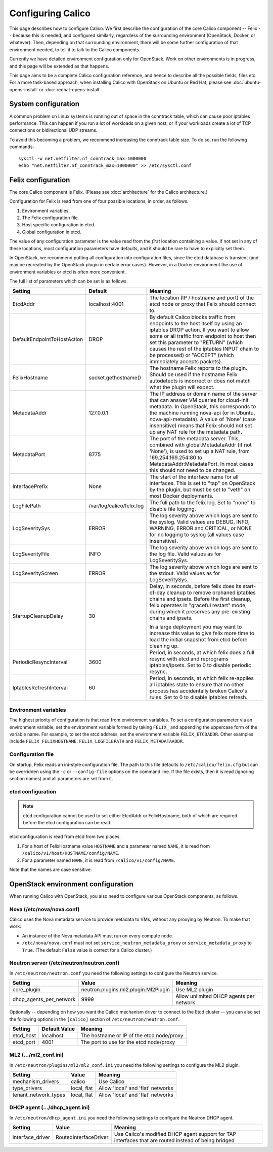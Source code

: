 .. # Copyright (c) Metaswitch Networks 2015. All rights reserved.
   #
   #    Licensed under the Apache License, Version 2.0 (the "License"); you may
   #    not use this file except in compliance with the License. You may obtain
   #    a copy of the License at
   #
   #         http://www.apache.org/licenses/LICENSE-2.0
   #
   #    Unless required by applicable law or agreed to in writing, software
   #    distributed under the License is distributed on an "AS IS" BASIS,
   #    WITHOUT WARRANTIES OR CONDITIONS OF ANY KIND, either express or
   #    implied. See the License for the specific language governing
   #    permissions and limitations under the License.

Configuring Calico
==================

This page describes how to configure Calico. We first describe the
configuration of the core Calico component -- Felix --
because this is needed, and configured similarly, regardless of the
surrounding environment (OpenStack, Docker, or whatever). Then,
depending on that surrounding environment, there will be some further
configuration of that environment needed, to tell it to talk to the
Calico components.

Currently we have detailed environment configuration only for OpenStack.
Work on other environments is in progress, and this page will be
extended as that happens.

This page aims to be a complete Calico configuration reference, and
hence to describe all the possible fields, files etc. For a more
task-based approach, when installing Calico with OpenStack on Ubuntu or
Red Hat, please see :doc:`ubuntu-opens-install` or
:doc:`redhat-opens-install`.

System configuration
--------------------

A common problem on Linux systems is running out of space in the conntrack
table, which can cause poor iptables performance. This can happen if you run a
lot of workloads on a given host, or if your workloads create a lot of TCP
connections or bidirectional UDP streams.

To avoid this becoming a problem, we recommend increasing the conntrack table
size. To do so, run the following commands::

    sysctl -w net.netfilter.nf_conntrack_max=1000000
    echo "net.netfilter.nf_conntrack_max=1000000" >> /etc/sysctl.conf

Felix configuration
-------------------

The core Calico component is Felix. (Please see :doc:`architecture`
for the Calico architecture.)

Configuration for Felix is read from one of four possible locations, in order,
as follows.

1. Environment variables.
2. The Felix configuration file.
3. Host specific configuration in etcd.
4. Global configuration in etcd.

The value of any configuration parameter is the value read from the *first*
location containing a value. If not set in any of these locations, most
configuration parameters have defaults, and it should be rare to have to
explicitly set them.

In OpenStack, we recommend putting all configuration into configuration files,
since the etcd database is transient (and may be recreated by the OpenStack
plugin in certain error cases). However, in a Docker environment the use of
environment variables or etcd is often more convenient.

The full list of parameters which can be set is as follows.

+-----------------------------+---------------------------+-------------------------------------------------------------------------------------------+
| Setting                     | Default                   | Meaning                                                                                   |
+=============================+===========================+===========================================================================================+
| EtcdAddr                    | localhost:4001            | The location (IP / hostname and port) of the etcd node or proxy that Felix should connect |
|                             |                           | to.                                                                                       |
+-----------------------------+---------------------------+-------------------------------------------------------------------------------------------+
| DefaultEndpointToHostAction | DROP                      | By default Calico blocks traffic from endpoints to the host itself by using an iptables   |
|                             |                           | DROP action.  If you want to allow some or all traffic from endpoint to host then set     |
|                             |                           | this parameter to "RETURN" (which causes the rest of the iptables INPUT chain to be       |
|                             |                           | processed) or "ACCEPT" (which immediately accepts packets).                               |
+-----------------------------+---------------------------+-------------------------------------------------------------------------------------------+
| FelixHostname               | socket.gethostname()      | The hostname Felix reports to the plugin. Should be used if the hostname Felix            |
|                             |                           | autodetects is incorrect or does not match what the plugin will expect.                   |
+-----------------------------+---------------------------+-------------------------------------------------------------------------------------------+
| MetadataAddr                | 127.0.0.1                 | The IP address or domain name of the server that can answer VM queries for cloud-init     |
|                             |                           | metadata. In OpenStack, this corresponds to the machine running nova-api (or in Ubuntu,   |
|                             |                           | nova-api-metadata). A value of 'None' (case insensitive) means that Felix should not set  |
|                             |                           | up any NAT rule for the metadata path.                                                    |
+-----------------------------+---------------------------+-------------------------------------------------------------------------------------------+
| MetadataPort                | 8775                      | The port of the metadata server. This, combined with global.MetadataAddr (if not 'None'), |
|                             |                           | is used to set up a NAT rule, from 169.254.169.254:80 to MetadataAddr:MetadataPort. In    |
|                             |                           | most cases this should not need to be changed.                                            |
+-----------------------------+---------------------------+-------------------------------------------------------------------------------------------+
| InterfacePrefix             | None                      | The start of the interface name for all interfaces. This is set to "tap" on OpenStack     |
|                             |                           | by the plugin, but must be set to "veth" on most Docker deployments.                      |
+-----------------------------+---------------------------+-------------------------------------------------------------------------------------------+
| LogFilePath                 | /var/log/calico/felix.log | The full path to the felix log. Set to "none" to disable file logging.                    |
+-----------------------------+---------------------------+-------------------------------------------------------------------------------------------+
| LogSeveritySys              | ERROR                     | The log severity above which logs are sent to the syslog. Valid values are DEBUG, INFO,   |
|                             |                           | WARNING, ERROR and CRITICAL, or NONE for no logging to syslog (all values case            |
|                             |                           | insensitive).                                                                             |
+-----------------------------+---------------------------+-------------------------------------------------------------------------------------------+
| LogSeverityFile             | INFO                      | The log severity above which logs are sent to the log file. Valid values as for           |
|                             |                           | LogSeveritySys.                                                                           |
+-----------------------------+---------------------------+-------------------------------------------------------------------------------------------+
| LogSeverityScreen           | ERROR                     | The log severity above which logs are sent to the stdout. Valid values as for             |
|                             |                           | LogSeveritySys.                                                                           |
+-----------------------------+---------------------------+-------------------------------------------------------------------------------------------+
| StartupCleanupDelay         | 30                        | Delay, in seconds, before felix does its start-of-day cleanup to remove orphaned iptables |
|                             |                           | chains and ipsets.   Before the first cleanup, felix operates in "graceful restart" mode, |
|                             |                           | during which it preserves any pre-existing chains and ipsets.                             |
|                             |                           |                                                                                           |
|                             |                           | In a large deployment you may want to increase this value to give felix more time to      |
|                             |                           | load the initial snapshot from etcd before cleaning up.                                   |
+-----------------------------+---------------------------+-------------------------------------------------------------------------------------------+
| PeriodicResyncInterval      | 3600                      | Period, in seconds, at which felix does a full resync with etcd and reprograms            |
|                             |                           | iptables/ipsets.  Set to 0 to disable periodic resync.                                    |
+-----------------------------+---------------------------+-------------------------------------------------------------------------------------------+
| IptablesRefreshInterval     | 60                        | Period, in seconds, at which felix re-applies all iptables state to ensure that no other  |
|                             |                           | process has accidentally broken Calico's rules.  Set to 0 to disable iptables refresh.    |
+-----------------------------+---------------------------+-------------------------------------------------------------------------------------------+


Environment variables
^^^^^^^^^^^^^^^^^^^^^

The highest priority of configuration is that read from environment
variables. To set a configuration parameter via an environment variable, set
the environment variable formed by taking ``FELIX_`` and appending the uppercase
form of the variable name. For example, to set the etcd address, set the
environment variable ``FELIX_ETCDADDR``. Other examples include
``FELIX_FELIXHOSTNAME``, ``FELIX_LOGFILEPATH`` and ``FELIX_METADATAADDR``.

Configuration file
^^^^^^^^^^^^^^^^^^

On startup, Felix reads an ini-style configuration file. The path to this file
defaults to ``/etc/calico/felix.cfg`` but can be overridden using the ``-c`` or
``--config-file`` options on the command line. If the file exists, then it is
read (ignoring section names) and all parameters are set from it.

etcd configuration
^^^^^^^^^^^^^^^^^^

.. note:: etcd configuration cannot be used to set either EtcdAddr or
          FelixHostname, both of which are required before the etcd
          configuration can be read.

etcd configuration is read from etcd from two places.

1. For a host of FelixHostname value ``HOSTNAME`` and a parameter named
   ``NAME``, it is read from ``/calico/v1/host/HOSTNAME/config/NAME``.

2. For a parameter named ``NAME``, it is read from ``/calico/v1/config/NAME``.

Note that the names are case sensitive.

OpenStack environment configuration
-----------------------------------

When running Calico with OpenStack, you also need to configure various
OpenStack components, as follows.

Nova (/etc/nova/nova.conf)
^^^^^^^^^^^^^^^^^^^^^^^^^^

Calico uses the Nova metadata service to provide metadata to VMs,
without any proxying by Neutron. To make that work:

-  An instance of the Nova metadata API must run on every compute node.

-  ``/etc/nova/nova.conf`` must not set
   ``service_neutron_metadata_proxy`` or ``service_metadata_proxy`` to
   ``True``. (The default ``False`` value is correct for a Calico
   cluster.)

Neutron server (/etc/neutron/neutron.conf)
^^^^^^^^^^^^^^^^^^^^^^^^^^^^^^^^^^^^^^^^^^

In ``/etc/neutron/neutron.conf`` you need the following settings to
configure the Neutron service.

+------------------------------+----------------------------------------+-------------------------------------------+
| Setting                      | Value                                  | Meaning                                   |
+==============================+========================================+===========================================+
| core\_plugin                 | neutron.plugins.ml2.plugin.Ml2Plugin   | Use ML2 plugin                            |
+------------------------------+----------------------------------------+-------------------------------------------+
| dhcp\_agents\_per\_network   | 9999                                   | Allow unlimited DHCP agents per network   |
+------------------------------+----------------------------------------+-------------------------------------------+

Optionally -- depending on how you want the Calico mechanism driver to
connect to the Etcd cluster -- you can also set the following options
in the ``[calico]`` section of ``/etc/neutron/neutron.conf``.

+-----------------+-------------------+-------------------------------------------+
| Setting         | Default Value     | Meaning                                   |
+=================+===================+===========================================+
| etcd\_host      | localhost         | The hostname or IP of the etcd node/proxy |
+-----------------+-------------------+-------------------------------------------+
| etcd\_port      | 4001              | The port to use for the etcd node/proxy   |
+-----------------+-------------------+-------------------------------------------+


ML2 (.../ml2\_conf.ini)
^^^^^^^^^^^^^^^^^^^^^^^

In ``/etc/neutron/plugins/ml2/ml2_conf.ini`` you need the following
settings to configure the ML2 plugin.

+--------------------------+---------------+-------------------------------------+
| Setting                  | Value         | Meaning                             |
+==========================+===============+=====================================+
| mechanism\_drivers       | calico        | Use Calico                          |
+--------------------------+---------------+-------------------------------------+
| type\_drivers            | local, flat   | Allow 'local' and 'flat' networks   |
+--------------------------+---------------+-------------------------------------+
| tenant\_network\_types   | local, flat   | Allow 'local' and 'flat' networks   |
+--------------------------+---------------+-------------------------------------+

DHCP agent (.../dhcp\_agent.ini)
^^^^^^^^^^^^^^^^^^^^^^^^^^^^^^^^

In ``/etc/neutron/dhcp_agent.ini`` you need the following settings to
configure the Neutron DHCP agent.

+---------------------+-------------------------+--------------------------------------------------------------------------------------------------------+
| Setting             | Value                   | Meaning                                                                                                |
+=====================+=========================+========================================================================================================+
| interface\_driver   | RoutedInterfaceDriver   | Use Calico's modified DHCP agent support for TAP interfaces that are routed instead of being bridged   |
+---------------------+-------------------------+--------------------------------------------------------------------------------------------------------+
